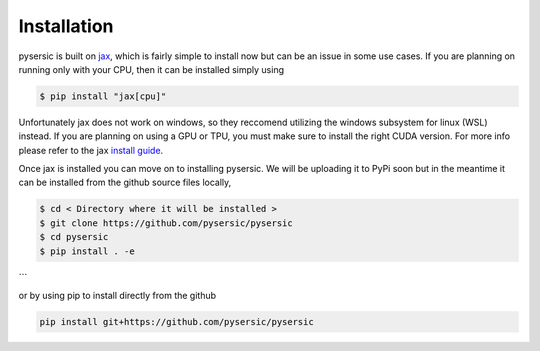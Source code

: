 Installation
============

pysersic is built on `jax <https://github.com/google/jax>`_, which is fairly simple to install now but can be an issue in some use cases. If you are planning on running only with your CPU, then it can be installed simply using 

.. code-block:: bash

    $ pip install "jax[cpu]"

Unfortunately jax does not work on windows, so they reccomend utilizing the windows subsystem for linux (WSL) instead. If you are planning on using a GPU or TPU, you must make sure to install the right CUDA version. For more info please refer to the jax `install guide <https://github.com/google/jax#installation>`_. 

Once jax is installed you can move on to installing pysersic. We will be uploading it to PyPi soon but in the meantime it can be installed from the github source files locally,

.. code-block:: bash

    $ cd < Directory where it will be installed >
    $ git clone https://github.com/pysersic/pysersic
    $ cd pysersic
    $ pip install . -e
```

or by using pip to install directly from the github

.. code-block:: bash
    
    pip install git+https://github.com/pysersic/pysersic
